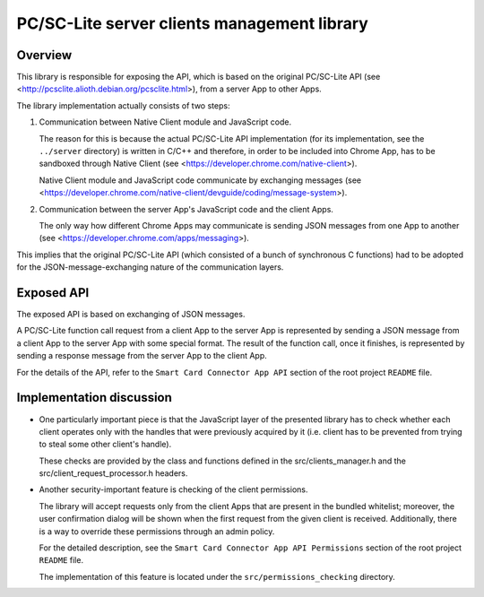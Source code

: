 PC/SC-Lite server clients management library
============================================


Overview
--------

This library is responsible for exposing the API, which is based on the
original PC/SC-Lite API (see
<http://pcsclite.alioth.debian.org/pcsclite.html>), from a server App
to other Apps.

The library implementation actually consists of two steps:

1.  Communication between Native Client module and JavaScript code.

    The reason for this is because the actual PC/SC-Lite API
    implementation (for its implementation, see the ``../server``
    directory) is written in C/C++ and therefore, in order to be
    included into Chrome App, has to be sandboxed through Native Client
    (see <https://developer.chrome.com/native-client>).

    Native Client module and JavaScript code communicate by exchanging
    messages (see
    <https://developer.chrome.com/native-client/devguide/coding/message-system>).

2.  Communication between the server App's JavaScript code and the client
    Apps.

    The only way how different Chrome Apps may communicate is sending
    JSON messages from one App to another (see
    <https://developer.chrome.com/apps/messaging>).

This implies that the original PC/SC-Lite API (which consisted of a
bunch of synchronous C functions) had to be adopted for the
JSON-message-exchanging nature of the communication layers.


Exposed API
-----------

The exposed API is based on exchanging of JSON messages.

A PC/SC-Lite function call request from a client App to the server App
is represented by sending a JSON message from a client App to the server
App with some special format. The result of the function call, once it
finishes, is represented by sending a response message from the server
App to the client App.

For the details of the API, refer to the ``Smart Card Connector App
API`` section of the root project ``README`` file.


Implementation discussion
-------------------------

*   One particularly important piece is that the JavaScript layer of the
    presented library has to check whether each client operates only
    with the handles that were previously acquired by it (i.e. client
    has to be prevented from trying to steal some other client's
    handle).

    These checks are provided by the class and functions defined in
    the src/clients_manager.h and the src/client_request_processor.h
    headers.

*   Another security-important feature is checking of the client
    permissions.

    The library will accept requests only from the client Apps that are
    present in the bundled whitelist; moreover, the user confirmation
    dialog will be shown when the first request from the given client is
    received. Additionally, there is a way to override these permissions
    through an admin policy.

    For the detailed description, see the ``Smart Card Connector App API
    Permissions`` section of the root project ``README`` file.

    The implementation of this feature is located under the
    ``src/permissions_checking`` directory.
